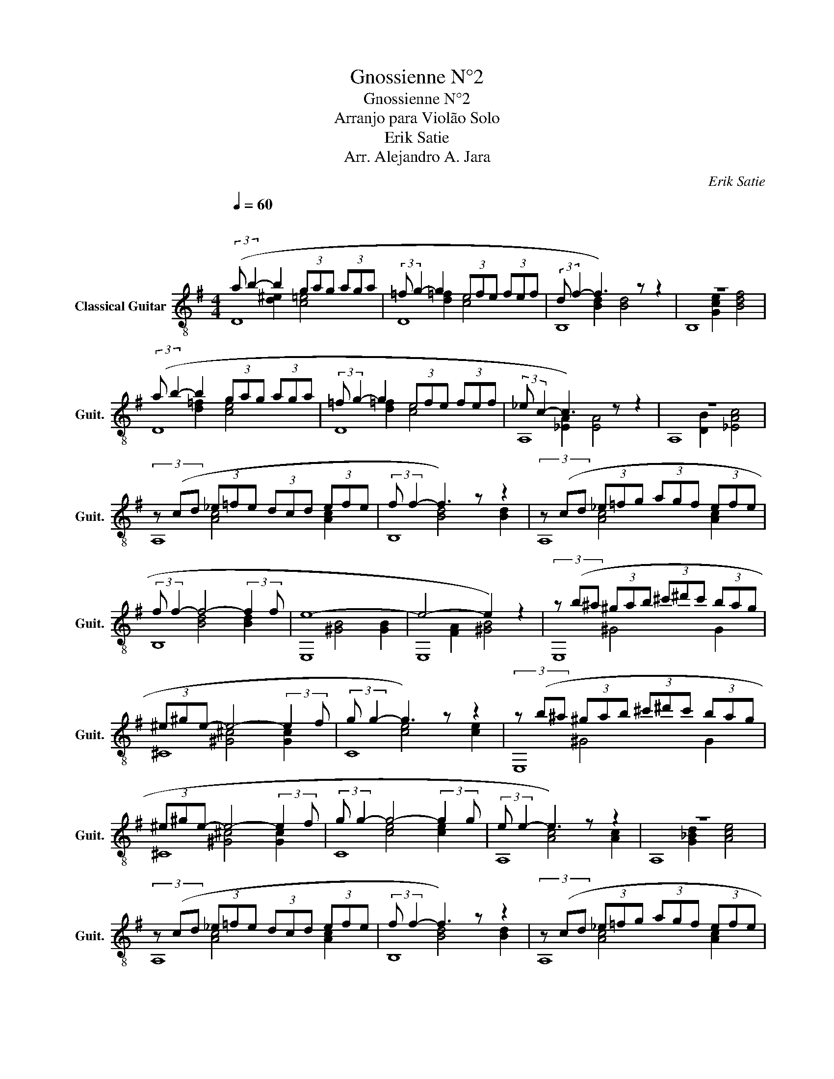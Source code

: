 X:1
T:Gnossienne N°2
T:Gnossienne N°2
T:Arranjo para Violão Solo
T:Erik Satie
T:Arr. Alejandro A. Jara
C:Erik Satie
Z:Arr. Alejandro A. Jara
%%score ( 1 2 3 )
L:1/8
Q:1/4=60
M:4/4
K:G
V:1 treble-8 nm="Classical Guitar" snm="Guit."
V:2 treble-8 
V:3 treble-8 
V:1
"^\n" (3:2:2(a b2- b2 (3gag (3aga | (3:2:2=f g2- g2 (3efe (3fef | (3:2:2d f2- f3) z z2 | z8 | %4
 (3:2:2(a b2- b2 (3gag (3aga | (3:2:2=f g2- g2 (3efe (3fef | (3:2:2_e c2- c3) z z2 | z8 | %8
 (3z (cd (3_e=fe (3dcd (3efe | (3:2:2f f2- f3) z z2 | (3z (cd (3_e=fg (3agf (3efe | %11
 (3:2:2f f2- f4- (3:2:2f2 f | e8- | e4- e2) z2 | (3z (b^a (3^gab (3^c'^d'c' (3bag | %15
 (3^e^ge- e4- (3:2:2e2 f | (3:2:2g g2- g3) z z2 | (3z (b^a (3^gab (3^c'^d'c' (3bag | %18
 (3^e^ge- e4- (3:2:2e2 f | (3:2:2g g2- g4- (3:2:2g2 g | (3:2:2e e2- e3) z z2 | z8 | %22
 (3z (cd (3_e=fe (3dcd (3efe | (3:2:2f f2- f3) z z2 | (3z (cd (3_e=fg (3agf (3efe | %25
 (3:2:2f f2- f4- (3:2:2f2 f | e8 | b6) z2 | (3:2:2(a b2- b2 (3gag (3aga | %29
 (3:2:2=f g2- g2 (3efe (3fef | (3:2:2d f2- f3) z z2 | z8 |] %32
V:2
 D8 | D8 | B,8 | B,8 | D8 | D8 | A,8 | A,8 | A,8 | B,8 | A,8 | B,8 | E,8 | E,8 | E,8 | ^C8 | C8 | %17
 E,8 | ^C8 | C8 | A,8 | A,8 | A,8 | B,8 | A,8 | B,8 | E,8 | E,8 | D8 | D8 | B,8 | B,8 |] %32
V:3
 x2 [d^e]2 [c=e]4 | x2 [d=f]2 [ce]4 | x2 [Bd]2 [Bd]4 | x2 [Gce]2 [Bdf]4 | x2 [d=f]2 [ce]4 | %5
 x2 [d=f]2 [ce]4 | x2 [_EA]2 [EA]4 | x2 [DB]2 [_EAc]4 | x2 [Ac]4 [Ac]2 | x2 [Bd]4 [Bd]2 | %10
 x2 [Ac]4 [Ac]2 | x2 [Bd]4 [Bd]2 | x2 [^GB]4 [GB]2 | x2 [FA]2 [^GB]4 | x2 ^G4 G2 | %15
 x2 [^G^c]4 [Gc]2 | x2 [ce]4 [ce]2 | x2 ^G4 G2 | x2 [^G^c]4 [Gc]2 | x2 [ce]4 [ce]2 | %20
 x2 [Ac]4 [Ac]2 | x2 [G_Bd]2 [Ace]4 | x2 [Ac]4 [Ac]2 | x2 [Bd]4 [Bd]2 | x2 [Ac]4 [Ac]2 | %25
 x2 [Bd]4 [Bd]2 | x2 [^GB]4 [GB]2 | x2 [FA]2 [^GB]4 | x2 [d=f]2 [ce]4 | x2 [d=f]2 [ce]4 | %30
 x2 [Bd]2 [Bd]4 | x2 [Gce]2 [Bdf]4 |] %32

